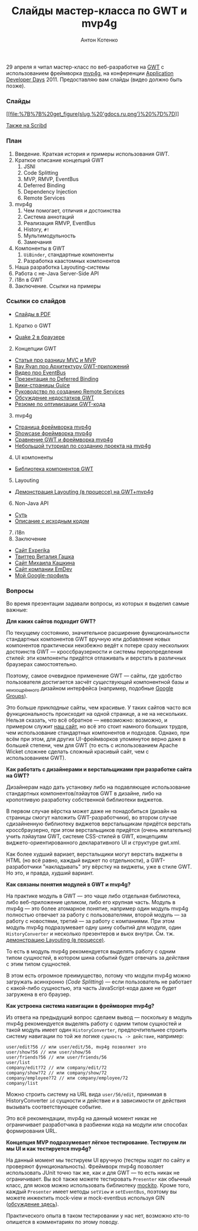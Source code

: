 #+title: Слайды мастер-класса по GWT и mvp4g
#+publishDate: <2011-05-04T19:17>
#+tags: gwt mvp4g java
#+hugo_section: blog-ru
#+author: Антон Котенко


29 апреля я читал мастер-класс по веб-разработке на
[[http://code.google.com/intl/ru/webtoolkit/][GWT]] с использованием
фреймворка [[http://code.google.com/p/mvp4g/][mvp4g]], на конференции
[[http://addconf.ru][Application Developer Days]] 2011. Предоставляю вам
слайды (видео должно быть позже).

*** Слайды
:PROPERTIES:
:CUSTOM_ID: слайды
:END:
[[https://docs.google.com/viewer?a=v&pid=explorer&chrome=true&srcid=0B9lKUPDNyz1vYTViZjYwZTEtODNmNC00OWZlLWFhODUtMDNkYzE5N2NjM2Fk&hl=en][[[file:%7B%7B%20get_figure(slug,%20'gdocs.ru.png')%20%7D%7D]]]]

[[http://www.scribd.com/doc/54690967/][Также на Scribd]]

*** План
:PROPERTIES:
:CUSTOM_ID: план
:END:
1. Введение. Краткая история и примеры использования GWT.
2. Краткое описание концепций GWT
   1. JSNI
   2. Code Splitting
   3. MVP, RMVP, EventBus
   4. Deferred Binding
   5. Dependency Injection
   6. Remote Services
3. mvp4g
   1. Чем помогает, отличия и достоинства
   2. Система аннотаций
   3. Реализация RMVP, EventBus
   4. History, =#!=
   5. Мультимодульность
   6. Замечания
4. Компоненты в GWT
   1. =UiBinder=, стандартные компоненты
   2. Разработка каастомных компонентов
5. Наша разработка Layouting-системы
6. Работа с не-Java Server-Side API
7. i18n в GWT
8. Заключение. Ссылки на примеры

*** Ссылки со слайдов
:PROPERTIES:
:CUSTOM_ID: ссылки-со-слайдов
:END:
- [[http://goo.gl/4GgnS][Слайды в PDF]]

1. Кратко о GWT

- [[http://quake2-gwt-port.appspot.com][Quake 2 в браузере]]

2. [@2] Концепции GWT

- [[http://geekswithblogs.net/kobush/archive/2006/01/09/65305.aspx][Статья
  про разницу MVC и MVP]]
- [[http://www.youtube.com/watch?v=PDuhR18-EdM][Ray Ryan про Архитектуру
  GWT-приложений]]
- [[http://tv.jetbrains.net/videocontent/gwt-event-bus-basics][Видео про
  EventBus]]
- [[http://www.docstoc.com/docs/53396874/Deferred-Binding-The-Magic-of-GWT][Презентация
  по Deferred Binding]]
- [[http://code.google.com/p/google-guice/wiki/Motivation?tm=6][Вики-страницы
  Guice]]
- [[http://developerlife.com/tutorials/?p=125][Руководство по созданию
  Remote Services]]
- [[http://www.linux.org.ru/forum/talks/4497412][Обсуждение недостатков
  GWT]]
- [[http://galak-sandbox.blogspot.com/2010/10/gwt.html][Резюме по
  оптимизации GWT-кода]]

3. [@3] mvp4g

- [[http://code.google.com/p/mvp4g/][Страница фреймворка mvp4g]]
- [[http://mvp4gshowcase.appspot.com][Showcase фреймворка mvp4g]]
- [[http://code.google.com/p/mvp4g/wiki/Mvp4g_vs_GWTP][Сравнение GWT и
  фреймворка mvp4g]]
- [[http://cambiatablog.wordpress.com/2010/12/04/gwt-and-mvp4g-tutorial-1/][Небольшой
  туториал по созданию проекта на mvp4g]]

4. [@4] UI компоненты

- [[http://code.google.com/webtoolkit/doc/latest/RefWidgetGallery.html][Библиотека
  компонентов GWT]]

5. [@5] Layouting

- [[http://github.com/shamansir/gwt-mvp4g-layouting-demo][Демонстрация
  Layouting (в процессе) на GWT+mvp4g]]

6. [@6] Non-Java API

- [[http://code.google.com/p/google-web-toolkit-doc-1-5/wiki/GettingStartedJSON][Суть]]
- [[http://shamansir-ru.tumblr.com/post/1728720550/deferred-api-gwt-rpc][Описание
  с исходным кодом]]

7. [@7] i18n
8. Заключение

- [[http://experika.com][Сайт Experika]]
- [[http://twitter.com/vgashock][Твиттер Виталия Гашка]]
- [[http://www.vurt.ru][Сайт Михаила Кашкина]]
- [[http://emdev.ru][Сайт компании EmDev]]
- [[http://profiles.google.com/shaman.sir][Мой Google-профиль]]

*** Вопросы
:PROPERTIES:
:CUSTOM_ID: вопросы
:END:
Во время презентации задавали вопросы, из которых я выделил самые
важные:

*Для каких сайтов подходит GWT?*

По текущему состоянию, значительное расширение функциональности
стандартных компонентов GWT вручную или добавление новых компонентов
практически неизбежно ведёт к потере сразу нескольких достоинств GWT ---
кроссбраузерности и системы переопределения стилей: эти компоненты
придётся отлаживать и верстать в различных браузерах самостоятельно.

Поэтому, самое очевидное применение GWT --- сайты, где удобство
пользователя достигается засчёт /существующей/ компонентной базы и
_не_изощрённого дизайном интерфейса (например, подобные
[[http://groups.google.com][Google Groups]]).

Это больше /прикладные/ сайты, чем красивые. У таких сайтов часто вся
функциональность происходит на одной странице, а не на нескольких.
Нельзя сказать, что всё обратное --- невозможно: возможно, и примером
служит [[http://experika.com/ui/#!job/start][наш сайт]], но всё это
стоит намного больших трудов, чем использование стандартных компонентов
и подходов. Однако, при всём при этом, для других UI-фреймворков
упомянутое верно даже в большей степени, чем для GWT (то есть с
использованием Apache Wicket сложнее сделать сложный красивый сайт, чем
с использованием GWT).

*Как работать с дизайнерами и верстальщиками при разработке сайта на
GWT?*

Дизайнерам надо дать установку либо на подавляющее использование
стандартных компонентов/лэйаутов GWT в дизайне, либо на кропотливую
разработку собственной библиотеки виджетов.

В первом случае вёрстка может даже не понадобиться (дизайн на страницы
смогут наложить GWT-разработчики), во втором случае сдизайненную
библиотеку виджетов верстальщикам придётся верстать кроссбраузерно, при
этом верстальщиков придётся (очень желательно) учить лэйаутам GWT,
системе CSS-стилей в GWT, концепциям виджето-ориентированного
декларативного UI и структуре gwt.xml.

Как более худший вариает, верстальщики могут верстать виджеты в HTML (но
всё равно, каждый виджет по отдельности), а GWT-разработчики
"накладывать" эту вёрстку на виджеты, уже в стиле GWT. Но это, и правда,
/худший/ вариант.

#+begin_html
  </dd>
#+end_html

*Как связаны понятия модулей в GWT и mvp4g?*

На практике модуль в GWT --- это чаще либо отдельная библиотека, либо
веб-приложение целиком, либо его крупная часть. Модуль в mvp4g --- это
более атомарное понятие, например один модуль mvp4g полностью отвечает
за работу с пользователями, второй модуль --- за работу с новостями,
третий --- за работу с компаниями. При этом модуль mvp4g подразумевает
одну шину событий для модуля, один =HistoryConverter= и несколько
презентеров и вьюх внутри. См. тж.
[[http://github.com/shamansir/gwt-mvp4g-layouting-demo][демонстрацию
Layouting (в процессе)]].

То есть в модуль mvp4g рекомендуется выделять работу с одним типом
/сущностей/, в котором шина событий будет отвечать за /действия/ с этим
типом сущностей.

В этом есть огромное преимущество, потому что модули mvp4g можно
загружать асинхронно (/Code Splitting/) --- если пользователь не
работает с какой-либо сущностью, эта часть JavaScript-кода даже не будет
загружена в его браузер.

*Как устроена система навигации в фреймворке mvp4g?*

Из ответа на предыдущий вопрос сделаем вывод --- поскольку в модуль
mvp4g рекомендуется выделять работу с одним типом сущностей и такой
модуль имеет один =HistoryConverter=, предпочтительнее строить систему
навигации по той же логике =сущность -> действие=, например:

#+begin_example
user/edit?56 // или user/edit/56, mvp4g позволяет это
user/show?56 // или user/show/56
user/friends?56 // или user/friends/56
user/list
company/edit?72 // или company/edit/72
company/show?72 // или company/show/72
company/employee?72 // или company/employee/72
company/list
#+end_example

Можно строить систему на URL вида =user/56/edit=, принимая в
HistoryConverter =id= сущности и действие и в зависимости от действия
вызывать соответствующее событие.

Это всё рекомендации, mvp4g на данный момент никак не ограничивает
разработчика в разбиении кода на модули или способах формирования URL.

*Концепция MVP подразумевает лёгкое тестирование. Тестируем ли мы UI и
как тестируется mvp4g?*

На данный момент мы тестируем UI вручную (тестеры ходят по сайту и
проверяют функциональность). Фреймворк mvp4g позволяет использовать
JUnit точно так же, как и для GWT --- то есть никак не ограничивает. Вы
всё также можете тестировать =Presenter= как обычный класс, для моков
можно использовать библиотеку [[http://mockito.org/][mockito]]. Кроме
того, каждый =Presenter= имеет методы =setView= и =setEventBus=, поэтому
вы можете инжектить mock-view и mock-eventbus используя GIN
([[http://groups.google.com/group/mvp4g/browse_thread/thread/82cac05eabe2401b][обсуждение
здесь]]).

Практического опыта в таком тестировании у нас нет, возможно кто-то
опишется в комментариях по этому поводу.

